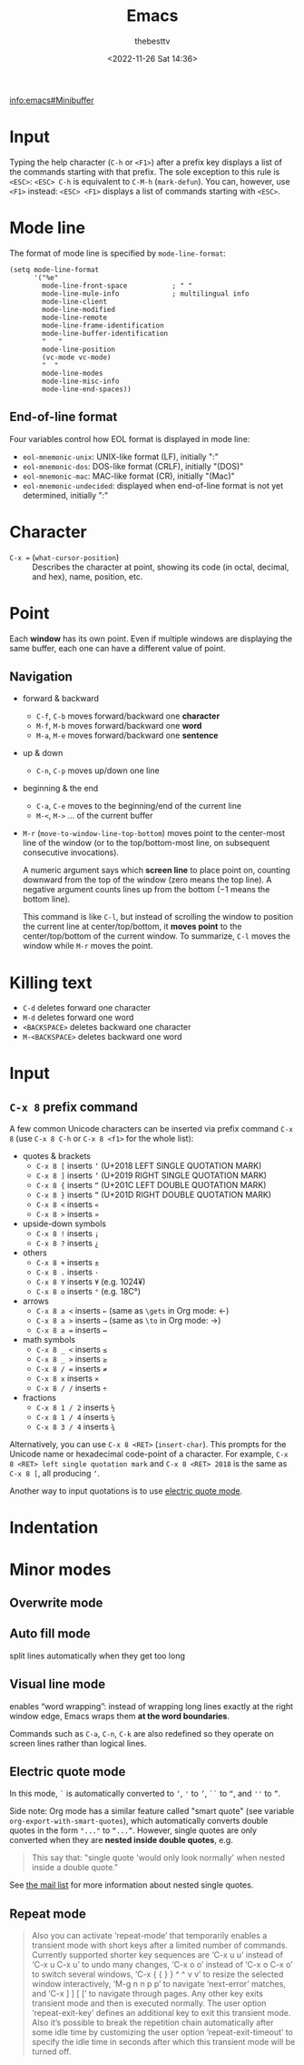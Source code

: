 #+title: Emacs
#+date: <2022-11-26 Sat 14:36>
#+author: thebesttv

[[info:emacs#Minibuffer]]

* Input

Typing the help character (=C-h= or =<F1>=) after a prefix key displays
a list of the commands starting with that prefix.  The sole exception to
this rule is =<ESC>=: =<ESC> C-h= is equivalent to =C-M-h=
(=mark-defun=).  You can, however, use =<F1>= instead: =<ESC> <F1>=
displays a list of commands starting with =<ESC>=.

* Mode line

The format of mode line is specified by =mode-line-format=:
#+begin_src elisp
  (setq mode-line-format
        '("%e"
          mode-line-front-space           ; " "
          mode-line-mule-info             ; multilingual info
          mode-line-client
          mode-line-modified
          mode-line-remote
          mode-line-frame-identification
          mode-line-buffer-identification
          "   "
          mode-line-position
          (vc-mode vc-mode)
          "  "
          mode-line-modes
          mode-line-misc-info
          mode-line-end-spaces))
#+end_src

** End-of-line format

Four variables control how EOL format is displayed in mode line:
- =eol-mnemonic-unix=: UNIX-like format (LF), initially ":"
- =eol-mnemonic-dos=: DOS-like format (CRLF), initially "(DOS)"
- =eol-mnemonic-mac=: MAC-like format (CR), initially "(Mac)"
- =eol-mnemonic-undecided=: displayed when end-of-line format is not yet
  determined, initially ":"

* Character

- =C-x == (=what-cursor-position=) :: Describes the character at point,
  showing its code (in octal, decimal, and hex), name, position, etc.

* Point

Each *window* has its own point.  Even if multiple windows are
displaying the same buffer, each one can have a different value of
point.

** Navigation

- forward & backward
  - =C-f=, =C-b= moves forward/backward one *character*
  - =M-f=, =M-b= moves forward/backward one *word*
  - =M-a=, =M-e= moves forward/backward one *sentence*
- up & down
  - =C-n=, =C-p= moves up/down one line
- beginning & the end
  - =C-a=, =C-e= moves to the beginning/end of the current line
  - =M-<=, =M->= ... of the current buffer
- =M-r= (=move-to-window-line-top-bottom=) moves point to the
  center-most line of the window (or to the top/bottom-most line, on
  subsequent consecutive invocations).

  A numeric argument says which *screen line* to place point on,
  counting downward from the top of the window (zero means the top
  line).  A negative argument counts lines up from the bottom (−1 means
  the bottom line).

  This command is like =C-l=, but instead of scrolling the window to
  position the current line at center/top/bottom, it *moves point* to
  the center/top/bottom of the current window.  To summarize, =C-l=
  moves the window while =M-r= moves the point.

* Killing text

- =C-d= deletes forward one character
- =M-d= deletes forward one word
- =<BACKSPACE>= deletes backward one character
- =M-<BACKSPACE>= deletes backward one word

* Input

** =C-x 8= prefix command

A few common Unicode characters can be inserted via prefix command =C-x
8= (use =C-x 8 C-h= or =C-x 8 <f1>= for the whole list):
- quotes & brackets
  - =C-x 8 [= inserts =‘= (U+2018 LEFT SINGLE QUOTATION MARK)
  - =C-x 8 ]= inserts =’= (U+2019 RIGHT SINGLE QUOTATION MARK)
  - =C-x 8 {= inserts =“= (U+201C LEFT DOUBLE QUOTATION MARK)
  - =C-x 8 }= inserts =”= (U+201D RIGHT DOUBLE QUOTATION MARK)
  - =C-x 8 <= inserts =«=
  - =C-x 8 >= inserts =»=
- upside-down symbols
  - =C-x 8 != inserts =¡=
  - =C-x 8 ?= inserts =¿=
- others
  - =C-x 8 += inserts =±=
  - =C-x 8 .= inserts =·=
  - =C-x 8 Y= inserts =¥= (e.g. 1024¥)
  - =C-x 8 o= inserts =°= (e.g. 18C°)
- arrows
  - =C-x 8 a <= inserts =←= (same as =\gets= in Org mode: \gets)
  - =C-x 8 a >= inserts =→= (same as =\to= in Org mode: \to)
  - =C-x 8 a == inserts =↔=
- math symbols
  - =C-x 8 _ <= inserts =≤=
  - =C-x 8 _ >= inserts =≥=
  - =C-x 8 / == inserts =≠=
  - =C-x 8 x= inserts =×=
  - =C-x 8 / /= inserts =÷=
- fractions
  - =C-x 8 1 / 2= inserts =½=
  - =C-x 8 1 / 4= inserts =¼=
  - =C-x 8 3 / 4= inserts =¾=

Alternatively, you can use =C-x 8 <RET>= (=insert-char=).  This prompts
for the Unicode name or hexadecimal code-point of a character.  For
example, =C-x 8 <RET> left single quotation mark= and =C-x 8 <RET> 2018=
is the same as =C-x 8 [=, all producing =‘=.

Another way to input quotations is to use [[#electric-quote-mode][electric quote mode]].

* Indentation

* Minor modes

** Overwrite mode

** Auto fill mode

split lines automatically when they get too long

** Visual line mode

enables “word wrapping”: instead of wrapping long lines exactly at the
right window edge, Emacs wraps them *at the word boundaries*.

Commands such as =C-a=, =C-n=, =C-k= are also redefined so they operate
on screen lines rather than logical lines.

** Electric quote mode
:PROPERTIES:
:CUSTOM_ID: electric-quote-mode
:END:

In this mode, =`= is automatically converted to =‘=, ='= to =’=, =``= to
=“=, and =''= to =”=.

Side note: Org mode has a similar feature called "smart quote" (see
variable =org-export-with-smart-quotes=), which automatically converts
double quotes in the form ="..."= to =“...”=.  However, single quotes
are only converted when they are *nested inside double quotes*, e.g.
#+begin_quote
This say that: "single quote 'would only look normally' when nested
inside a double quote."
#+end_quote
See [[https://lists.gnu.org/archive/html/emacs-orgmode/2015-10/msg00174.html][the mail list]] for more information about nested single quotes.

** Repeat mode

#+begin_quote
Also you can activate ‘repeat-mode’ that temporarily enables a transient
mode with short keys after a limited number of commands.  Currently
supported shorter key sequences are ‘C-x u u’ instead of ‘C-x u C-x u’
to undo many changes, ‘C-x o o’ instead of ‘C-x o C-x o’ to switch
several windows, ‘C-x { { } } ^ ^ v v’ to resize the selected window
interactively, ‘M-g n n p p’ to navigate ‘next-error’ matches, and ‘C-x
] ] [ [’ to navigate through pages.  Any other key exits transient mode
and then is executed normally.  The user option ‘repeat-exit-key’
defines an additional key to exit this transient mode.  Also it’s
possible to break the repetition chain automatically after some idle
time by customizing the user option ‘repeat-exit-timeout’ to specify the
idle time in seconds after which this transient mode will be turned off.
#+end_quote
